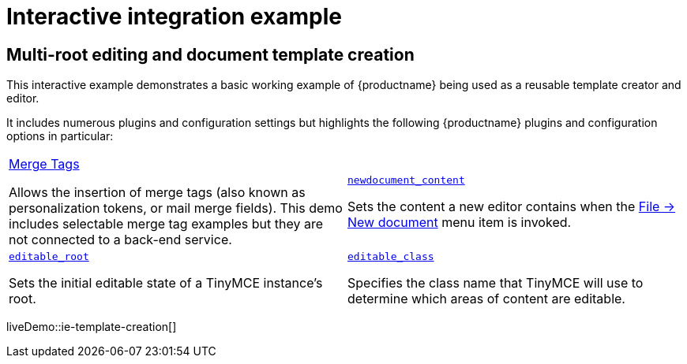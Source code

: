 = Interactive integration example
:navtitle: Reusable template creation
:description_short: Using TinyMCE to create a reusable template.
:description: Using TinyMCE to create a reusable template with both read-only and editable sections, and with included mail merge tags.
:keywords: example, demo, custom, templates, reusable, merge tags, mail merge

== Multi-root editing and document template creation

This interactive example demonstrates a basic working example of {productname} being used as a reusable template creator and editor.

It includes numerous plugins and configuration settings but highlights the following {productname} plugins and configuration options in particular:

[cols="1,1"]
|===

a|
[.lead]
xref:mergetags.adoc[Merge Tags]

Allows the insertion of merge tags (also known as personalization tokens, or mail merge fields). This demo includes selectable merge tag examples but they are not connected to a back-end service.

a|
[.lead]
xref:content-behavior-options.adoc#newdocument_content[`newdocument_content`]

Sets the content a new editor contains when the xref:available-menu-items.adoc#the-core-menu-items[File -> New document] menu item is invoked.

a|
[.lead]
xref:content-behavior-options.adoc#editable_root[`editable_root`]

Sets the initial editable state of a TinyMCE instance’s root.

a|
[.lead]
xref:content-behavior-options.adoc#editable_class[`editable_class`]

Specifies the class name that TinyMCE will use to determine which areas of content are editable.

// Dummy table cell.
// 1. Remove the inline comment markup pre-pending this
//    element when the number of cells in the table is
//    odd.
// 2. Prepend the inline comment markup to this element
//    when the number of cells in the table is even.
//a|

|===

liveDemo::ie-template-creation[]
